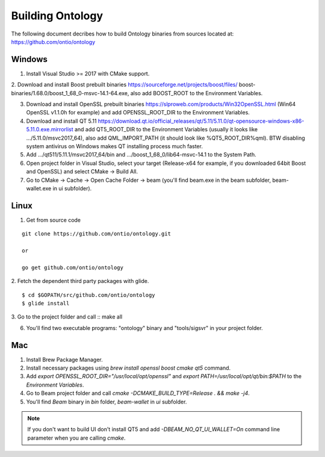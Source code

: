 .. _dev_building_beam:

Building Ontology
=============


The following document decribes how to build Ontology binaries from sources located at: https://github.com/ontio/ontology


Windows
-------


1. Install Visual Studio >= 2017 with CMake support.

2. Download and install Boost prebuilt binaries https://sourceforge.net/projects/boost/files/
boost-binaries/1.68.0/boost_1_68_0-msvc-14.1-64.exe, also add BOOST_ROOT to the Environment Variables.

3. Download and install OpenSSL prebuilt binaries https://slproweb.com/products/Win32OpenSSL.html (Win64 OpenSSL v1.1.0h for example) and add OPENSSL_ROOT_DIR to the Environment Variables.

4. Download and install QT 5.11 https://download.qt.io/official_releases/qt/5.11/5.11.0/qt-opensource-windows-x86-5.11.0.exe.mirrorlist and add QT5_ROOT_DIR to the Environment Variables (usually it looks like .../5.11.0/msvc2017_64), also add QML_IMPORT_PATH (it should look like %QT5_ROOT_DIR%\qml). BTW disabling system antivirus on Windows makes QT installing process much faster.

5. Add .../qt511/5.11.1/msvc2017_64/bin and .../boost_1_68_0/lib64-msvc-14.1 to the System Path.

6. Open project folder in Visual Studio, select your target (Release-x64 for example, if you downloaded 64bit Boost and OpenSSL) and select CMake -> Build All.

7. Go to CMake -> Cache -> Open Cache Folder -> beam (you'll find beam.exe in the beam subfolder, beam-wallet.exe in ui subfolder).


Linux 
-------------------------------

1. Get from source code

::

  git clone https://github.com/ontio/ontology.git
  
  or
  
  go get github.com/ontio/ontology


2. Fetch the dependent third party packages with glide.
::

  $ cd $GOPATH/src/github.com/ontio/ontology
  $ glide install

3. Go to the project folder and call
::
make all

6. You'll find two executable programs: "ontology" binary and "tools/sigsvr" in your project folder.

Mac
---

1. Install Brew Package Manager.

2. Install necessary packages using `brew install openssl boost cmake qt5` command.

3. Add `export OPENSSL_ROOT_DIR="/usr/local/opt/openssl"` and `export PATH=/usr/local/opt/qt/bin:$PATH` to the *Environment Variables*.

4. Go to Beam project folder and call `cmake -DCMAKE_BUILD_TYPE=Release . && make -j4`.

5. You'll find *Beam* binary in `bin` folder, `beam-wallet` in `ui` subfolder.

.. note:: If you don't want to build UI don't install QT5 and add `-DBEAM_NO_QT_UI_WALLET=On` command line parameter when you are calling `cmake`.




